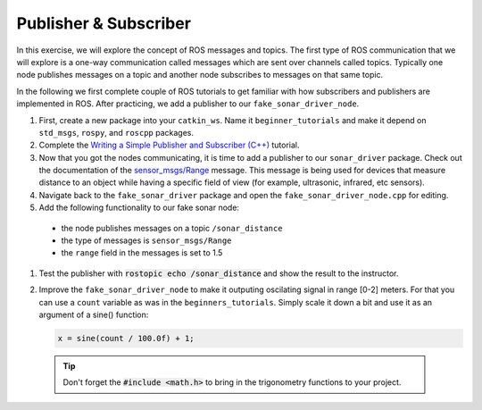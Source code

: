 Publisher & Subscriber
======================

In this exercise, we will explore the concept of ROS messages and topics. The first type of ROS communication that we will explore is a one-way communication called messages which are sent over channels called topics. Typically one node publishes messages on a topic and another node subscribes to messages on that same topic. 

In the following we first complete couple of ROS tutorials to get familiar with how subscribers and publishers are implemented in ROS. After practicing, we add a publisher to our ``fake_sonar_driver_node``.

#. First, create a new package into your ``catkin_ws``. Name it ``beginner_tutorials`` and make it depend on ``std_msgs``, ``rospy``, and ``roscpp`` packages. 

#. Complete the `Writing a Simple Publisher and Subscriber (C++) <http://wiki.ros.org/ROS/Tutorials/WritingPublisherSubscriber%28c%2B%2B%29>`_ tutorial.

#. Now that you got the nodes communicating, it is time to add a publisher to our ``sonar_driver`` package. Check out the documentation of the `sensor_msgs/Range <http://docs.ros.org/melodic/api/sensor_msgs/html/msg/Range.html>`_ message. This message is being used for devices that measure distance to an object while having a specific field of view (for example, ultrasonic, infrared, etc sensors).

#. Navigate back to the ``fake_sonar_driver`` package and open the ``fake_sonar_driver_node.cpp`` for editing. 
   
#. Add the following functionality to our fake sonar node:

  * the node publishes messages on a topic ``/sonar_distance`` 
  * the type of messages is ``sensor_msgs/Range``
  * the ``range`` field in the messages is set to 1.5


#. Test the publisher with :code:`rostopic echo /sonar_distance` and show the result to the instructor.

#. Improve the ``fake_sonar_driver_node`` to make it outputing oscilating signal in range [0-2] meters. For that you can use a ``count`` variable as was in the ``beginners_tutorials``. Simply scale it down a bit and use it as an argument of a sine() function:

   .. code-block:: c++

      x = sine(count / 100.0f) + 1; 

  .. tip:: Don't forget the :code:`#include <math.h>` to bring in the trigonometry functions to your project.

  .. todo:: Visualise the range using rqt_graph.

